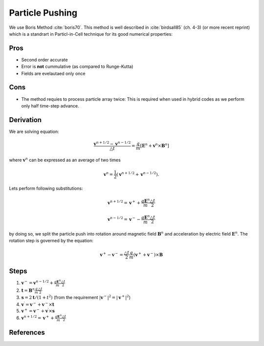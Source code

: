 
==================
 Particle Pushing
==================

We use Boris Method :cite:`boris70`. This method is well described in
:cite:`birdsall85` (ch. 4-3) (or more recent reprint) which is a standrart in
Particl-in-Cell technique for its good numerical properties:

Pros
----

* Second order accurate
* Error is **not** cummulative (as compared to Runge-Kutta)
* Fields are evelautaed only once
  
Cons
----

* The method requies to process particle array twice: This is required when
  used in hybrid codes as we perform only half time-step advance.


Derivation
----------

We are solving equation:

.. math::
   \frac{\mathbf{v}^{n+1/2} - \mathbf{v}^{n-1/2}}{\triangle t} =
   \frac{q}{m} \left[ \mathbf{E}^n + \mathbf{v}^{n} \times \mathbf{B}^n\right]

where :math:`\mathbf{v}^{n}` can be expressed as an average of two times

.. math::
   \mathbf{v}^{n} = \frac{1}{2}(\mathbf{v}^{n+1/2} + \mathbf{v}^{n-1/2}).

Lets perform following substitutions:

.. math::
   \mathbf{v}^{n+1/2} = \mathbf{v}^{+} + \frac{q \mathbf{E}^n}{m}
   \frac{\triangle t}{2}

   \mathbf{v}^{n-1/2} = \mathbf{v}^{-} - \frac{q \mathbf{E}^n}{m}
   \frac{\triangle t}{2}

by doing so, we split the particle push into rotation around magnetic field
:math:`\mathbf{B}^n` and acceleration by electric field
:math:`\mathbf{E}^n`. The rotation step is governed by the equation:

.. math::
   \mathbf{v}^{+} - \mathbf{v}^{-} =
   \frac{\triangle t}{2} \frac{q}{m}
   (\mathbf{v}^{+} + \mathbf{v}^{-}) \times \mathbf{B}


Steps
-----

#. :math:`\mathbf{v}^- = \mathbf{v}^{n-1/2} + \frac{q \mathbf{E}^n}{m}
   \frac{\triangle t}{2}`

#. :math:`\mathbf{t} = \mathbf{B}^n \frac{q}{m} \frac{\triangle t}{2}`

#. :math:`\mathbf{s} = 2 \mathbf{t}/ (1 + t^2)` (from the requirement
   :math:`|\mathbf{v}^-|^2=|\mathbf{v}^+|^2`)

#. :math:`\mathbf{v}^\prime = \mathbf{v}^- + \mathbf{v}^- \times \mathbf{t}`

#. :math:`\mathbf{v}^+ = \mathbf{v}^- + \mathbf{v}^\prime \times \mathbf{s}`

#. :math:`\mathbf{v}^{n + 1/2} = \mathbf{v}^+ + \frac{q \mathbf{E}^n}{m}
   \frac{\triangle t}{2}`


References
----------

.. bibliography:: refs.bib

